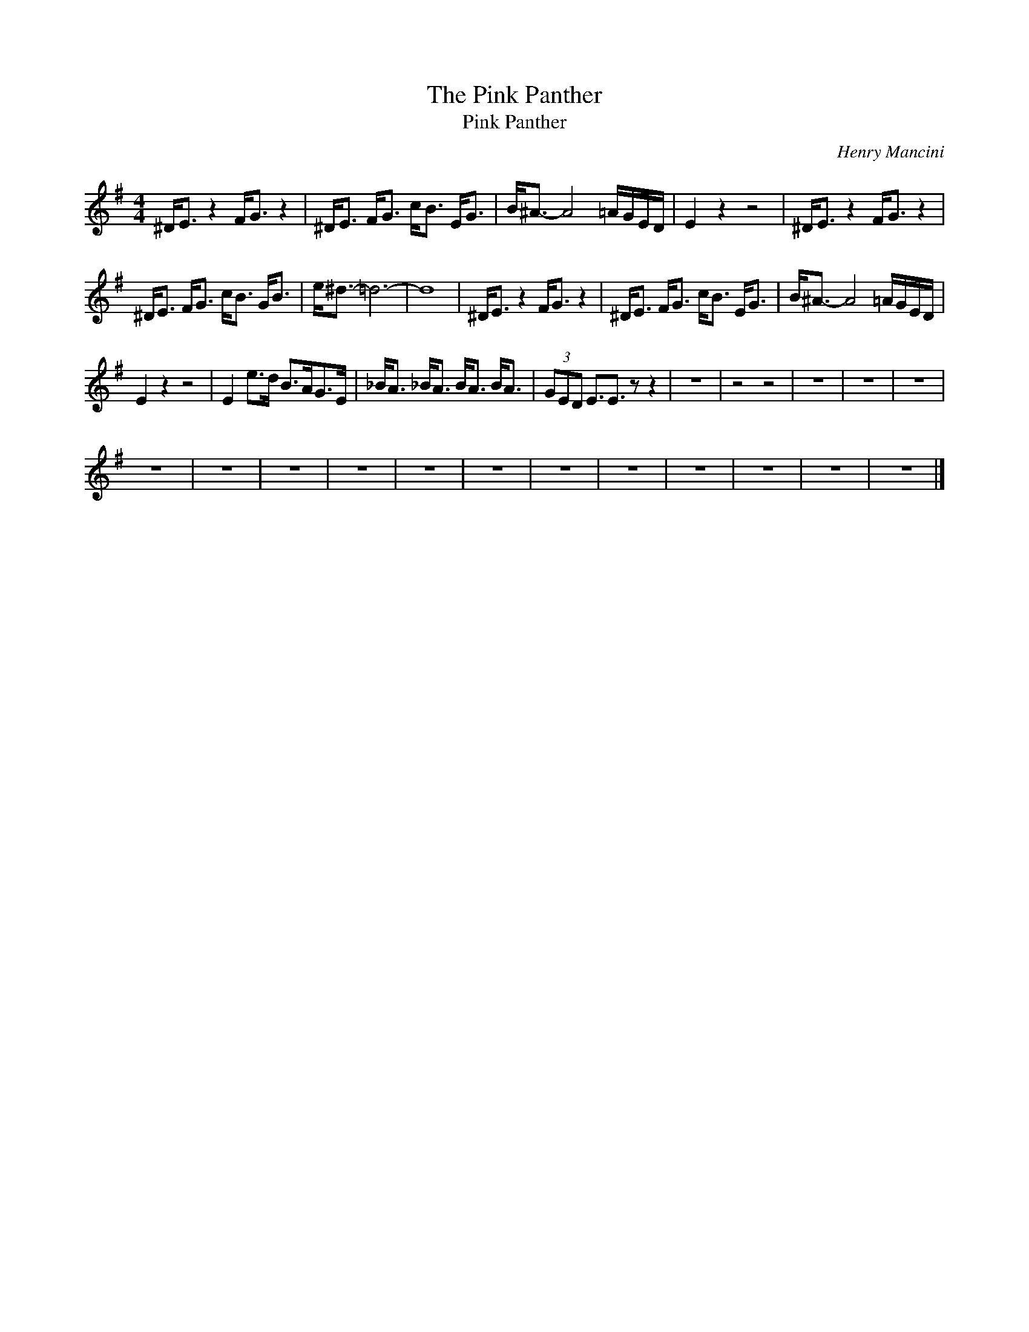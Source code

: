 X:1
T:The Pink Panther
T:Pink Panther
C:Henry Mancini
Z:All Rights Reserved
L:1/8
M:4/4
K:G
V:1 treble 
%%MIDI program 40
V:1
 ^D<E z2 F<G z2 | ^D<E F<G c<B E<G | B<^A- A4 =A/G/E/D/ | E2 z2 z4 | ^D<E z2 F<G z2 | %5
 ^D<E F<G c<B G<B | e<^d- =d6- | d8 | ^D<E z2 F<G z2 | ^D<E F<G c<B E<G | B<^A- A4 =A/G/E/D/ | %11
 E2 z2 z4 | E2 e>d B>AG>E | _B<A _B<A B<A B<A | (3GED E3/2E3/2 z z2 | z8 | z4 z4 | z8 | z8 | z8 | %20
 z8 | z8 | z8 | z8 | z8 | z8 | z8 | z8 | z8 | z8 | z8 | z8 |] %32

